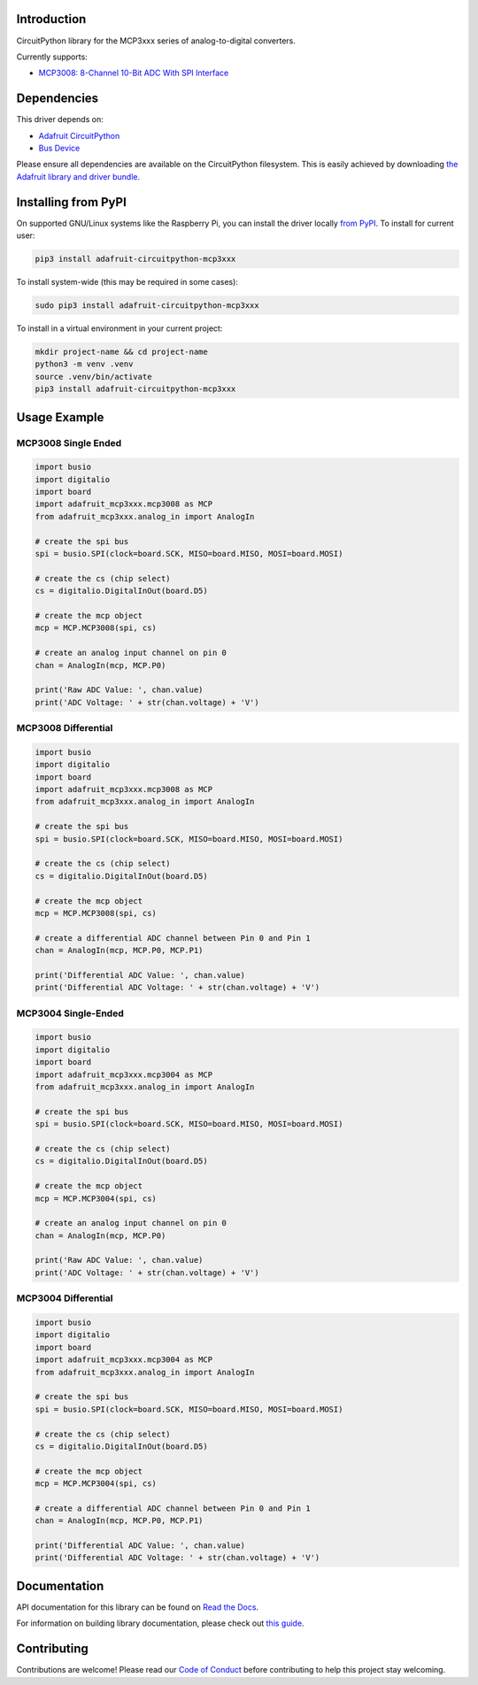 Introduction
============

.. image:: https://readthedocs.org/projects/adafruit-circuitpython-mcp3xxx/badge/?version=latest
    :target: https://docs.circuitpython.org/projects/mcp3xxx/en/latest/
    :alt: Documentation Status

.. image:: https://raw.githubusercontent.com/adafruit/Adafruit_CircuitPython_Bundle/main/badges/adafruit_discord.svg
    :target: https://adafru.it/discord
    :alt: Discord

.. image:: https://github.com/adafruit/Adafruit_CircuitPython_MCP3xxx/workflows/Build%20CI/badge.svg
    :target: https://github.com/adafruit/Adafruit_CircuitPython_MCP3xxx/actions/
    :alt: Build Status

.. image:: https://img.shields.io/endpoint?url=https://raw.githubusercontent.com/astral-sh/ruff/main/assets/badge/v2.json
    :target: https://github.com/astral-sh/ruff
    :alt: Code Style: Ruff

CircuitPython library for the MCP3xxx series of analog-to-digital converters.

Currently supports:

*  `MCP3008: 8-Channel 10-Bit ADC With SPI Interface <https://www.adafruit.com/product/856>`_


Dependencies
=============
This driver depends on:

* `Adafruit CircuitPython <https://github.com/adafruit/circuitpython>`_
* `Bus Device <https://github.com/adafruit/Adafruit_CircuitPython_BusDevice>`_

Please ensure all dependencies are available on the CircuitPython filesystem.
This is easily achieved by downloading
`the Adafruit library and driver bundle <https://github.com/adafruit/Adafruit_CircuitPython_Bundle>`_.

Installing from PyPI
====================

On supported GNU/Linux systems like the Raspberry Pi, you can install the driver locally `from
PyPI <https://pypi.org/project/adafruit-circuitpython-mcp3xxx/>`_. To install for current user:

.. code-block:: shell

    pip3 install adafruit-circuitpython-mcp3xxx

To install system-wide (this may be required in some cases):

.. code-block:: shell

    sudo pip3 install adafruit-circuitpython-mcp3xxx

To install in a virtual environment in your current project:

.. code-block:: shell

    mkdir project-name && cd project-name
    python3 -m venv .venv
    source .venv/bin/activate
    pip3 install adafruit-circuitpython-mcp3xxx

Usage Example
=============


MCP3008 Single Ended
---------------------

.. code-block:: python

    import busio
    import digitalio
    import board
    import adafruit_mcp3xxx.mcp3008 as MCP
    from adafruit_mcp3xxx.analog_in import AnalogIn

    # create the spi bus
    spi = busio.SPI(clock=board.SCK, MISO=board.MISO, MOSI=board.MOSI)

    # create the cs (chip select)
    cs = digitalio.DigitalInOut(board.D5)

    # create the mcp object
    mcp = MCP.MCP3008(spi, cs)

    # create an analog input channel on pin 0
    chan = AnalogIn(mcp, MCP.P0)

    print('Raw ADC Value: ', chan.value)
    print('ADC Voltage: ' + str(chan.voltage) + 'V')


MCP3008 Differential
--------------------

.. code-block:: python

    import busio
    import digitalio
    import board
    import adafruit_mcp3xxx.mcp3008 as MCP
    from adafruit_mcp3xxx.analog_in import AnalogIn

    # create the spi bus
    spi = busio.SPI(clock=board.SCK, MISO=board.MISO, MOSI=board.MOSI)

    # create the cs (chip select)
    cs = digitalio.DigitalInOut(board.D5)

    # create the mcp object
    mcp = MCP.MCP3008(spi, cs)

    # create a differential ADC channel between Pin 0 and Pin 1
    chan = AnalogIn(mcp, MCP.P0, MCP.P1)

    print('Differential ADC Value: ', chan.value)
    print('Differential ADC Voltage: ' + str(chan.voltage) + 'V')

MCP3004 Single-Ended
---------------------

.. code-block:: python

    import busio
    import digitalio
    import board
    import adafruit_mcp3xxx.mcp3004 as MCP
    from adafruit_mcp3xxx.analog_in import AnalogIn

    # create the spi bus
    spi = busio.SPI(clock=board.SCK, MISO=board.MISO, MOSI=board.MOSI)

    # create the cs (chip select)
    cs = digitalio.DigitalInOut(board.D5)

    # create the mcp object
    mcp = MCP.MCP3004(spi, cs)

    # create an analog input channel on pin 0
    chan = AnalogIn(mcp, MCP.P0)

    print('Raw ADC Value: ', chan.value)
    print('ADC Voltage: ' + str(chan.voltage) + 'V')

MCP3004 Differential
--------------------

.. code-block:: python

    import busio
    import digitalio
    import board
    import adafruit_mcp3xxx.mcp3004 as MCP
    from adafruit_mcp3xxx.analog_in import AnalogIn

    # create the spi bus
    spi = busio.SPI(clock=board.SCK, MISO=board.MISO, MOSI=board.MOSI)

    # create the cs (chip select)
    cs = digitalio.DigitalInOut(board.D5)

    # create the mcp object
    mcp = MCP.MCP3004(spi, cs)

    # create a differential ADC channel between Pin 0 and Pin 1
    chan = AnalogIn(mcp, MCP.P0, MCP.P1)

    print('Differential ADC Value: ', chan.value)
    print('Differential ADC Voltage: ' + str(chan.voltage) + 'V')



Documentation
=============

API documentation for this library can be found on `Read the Docs <https://docs.circuitpython.org/projects/mcp3xxx/en/latest/>`_.

For information on building library documentation, please check out `this guide <https://learn.adafruit.com/creating-and-sharing-a-circuitpython-library/sharing-our-docs-on-readthedocs#sphinx-5-1>`_.

Contributing
============

Contributions are welcome! Please read our `Code of Conduct
<https://github.com/adafruit/adafruit_CircuitPython_MCP3xxx/blob/main/CODE_OF_CONDUCT.md>`_
before contributing to help this project stay welcoming.
